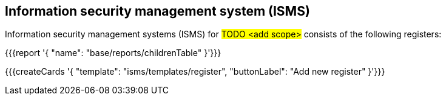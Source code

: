 
== Information security management system (ISMS)

Information security management systems (ISMS) for #TODO <add scope># 
consists of the following registers:

{{{report '{
    "name": "base/reports/childrenTable"
}'}}}

{{{createCards '{
    "template": "isms/templates/register",
    "buttonLabel": "Add new register"
}'}}}